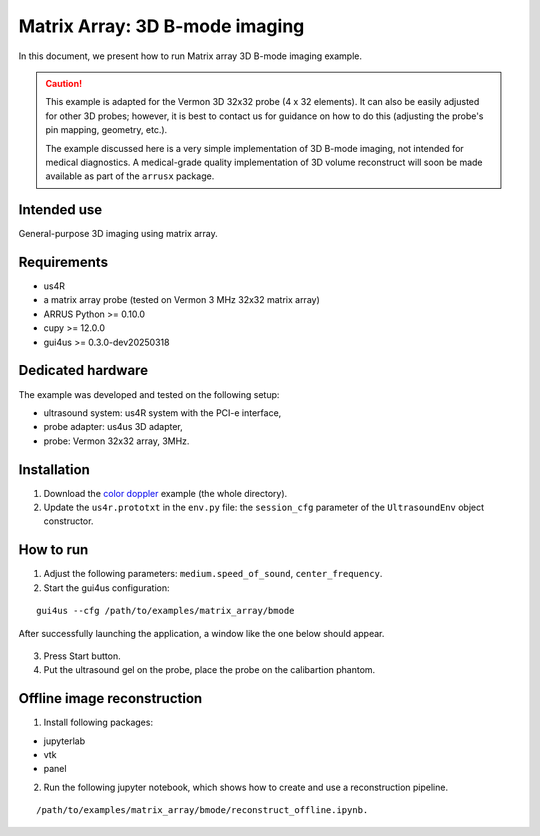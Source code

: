 ===============================
Matrix Array: 3D B-mode imaging
===============================

In this document, we present how to run Matrix array 3D B-mode imaging example.

.. caution::

    This example is adapted for the Vermon 3D 32x32 probe (4 x 32 elements).
    It can also be easily adjusted for other 3D probes; however, it is best to contact us
    for guidance on how to do this (adjusting the probe's pin mapping, geometry, etc.).

    The example discussed here is a very simple implementation of 3D B-mode imaging,
    not intended for medical diagnostics.
    A medical-grade quality implementation of 3D volume reconstruct will soon be made
    available as part of the ``arrusx`` package.


Intended use
------------

General-purpose 3D imaging using matrix array.

Requirements
------------

- us4R
- a matrix array probe (tested on Vermon 3 MHz 32x32 matrix array)
- ARRUS Python >= 0.10.0
- cupy >= 12.0.0
- gui4us >= 0.3.0-dev20250318

Dedicated hardware
------------------

The example was developed and tested on the following setup:

- ultrasound system: us4R system with the PCI-e interface,
- probe adapter: us4us 3D adapter,
- probe: Vermon 32x32 array, 3MHz.


Installation
------------

1. Download the `color doppler <https://github.com/us4useu/arrus-toolkit/tree/master/examples/matrix_array/bmode>`_ example (the whole directory).
2. Update the ``us4r.prototxt`` in the ``env.py`` file: the ``session_cfg`` parameter of the ``UltrasoundEnv`` object constructor.

How to run
----------
1. Adjust the following parameters: ``medium.speed_of_sound``, ``center_frequency``.
2. Start the gui4us configuration:

::

    gui4us --cfg /path/to/examples/matrix_array/bmode

After successfully launching the application, a window like the one below should appear.

.. figure:: img/matrix_array.png

3. Press Start button.
4. Put the ultrasound gel on the probe, place the probe on the calibartion phantom.


Offline image reconstruction
----------------------------
1. Install following packages:

- jupyterlab
- vtk
- panel

2. Run the following jupyter notebook, which shows how to create and use a reconstruction pipeline. 

::

    /path/to/examples/matrix_array/bmode/reconstruct_offline.ipynb.


